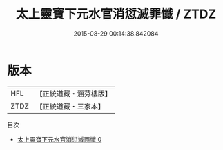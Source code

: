 #+TITLE: 太上靈寶下元水官消愆滅罪懺 / ZTDZ

#+DATE: 2015-08-29 00:14:38.842084
* 版本
 |       HFL|【正統道藏・涵芬樓版】|
 |      ZTDZ|【正統道藏・三家本】|
目次
 - [[file:KR5b0238_000.txt][太上靈寶下元水官消愆滅罪懺 0]]
